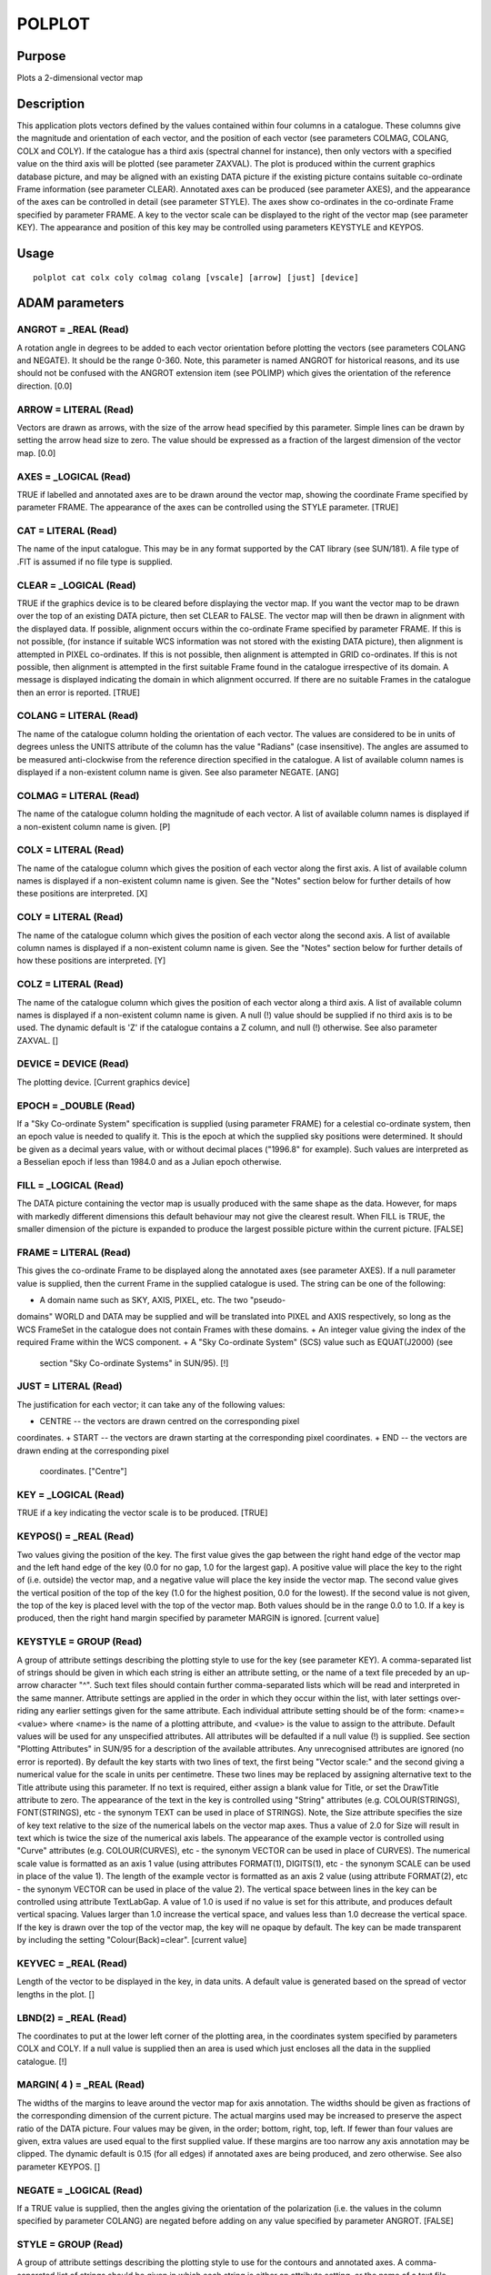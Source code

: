 

POLPLOT
=======


Purpose
~~~~~~~
Plots a 2-dimensional vector map


Description
~~~~~~~~~~~
This application plots vectors defined by the values contained within
four columns in a catalogue. These columns give the magnitude and
orientation of each vector, and the position of each vector (see
parameters COLMAG, COLANG, COLX and COLY). If the catalogue has a
third axis (spectral channel for instance), then only vectors with a
specified value on the third axis will be plotted (see parameter
ZAXVAL).
The plot is produced within the current graphics database picture, and
may be aligned with an existing DATA picture if the existing picture
contains suitable co-ordinate Frame information (see parameter CLEAR).
Annotated axes can be produced (see parameter AXES), and the
appearance of the axes can be controlled in detail (see parameter
STYLE). The axes show co-ordinates in the co-ordinate Frame specified
by parameter FRAME.
A key to the vector scale can be displayed to the right of the vector
map (see parameter KEY). The appearance and position of this key may
be controlled using parameters KEYSTYLE and KEYPOS.


Usage
~~~~~


::

    
       polplot cat colx coly colmag colang [vscale] [arrow] [just] [device]
       



ADAM parameters
~~~~~~~~~~~~~~~



ANGROT = _REAL (Read)
`````````````````````
A rotation angle in degrees to be added to each vector orientation
before plotting the vectors (see parameters COLANG and NEGATE). It
should be the range 0-360. Note, this parameter is named ANGROT for
historical reasons, and its use should not be confused with the ANGROT
extension item (see POLIMP) which gives the orientation of the
reference direction. [0.0]



ARROW = LITERAL (Read)
``````````````````````
Vectors are drawn as arrows, with the size of the arrow head specified
by this parameter. Simple lines can be drawn by setting the arrow head
size to zero. The value should be expressed as a fraction of the
largest dimension of the vector map. [0.0]



AXES = _LOGICAL (Read)
``````````````````````
TRUE if labelled and annotated axes are to be drawn around the vector
map, showing the coordinate Frame specified by parameter FRAME. The
appearance of the axes can be controlled using the STYLE parameter.
[TRUE]



CAT = LITERAL (Read)
````````````````````
The name of the input catalogue. This may be in any format supported
by the CAT library (see SUN/181). A file type of .FIT is assumed if no
file type is supplied.



CLEAR = _LOGICAL (Read)
```````````````````````
TRUE if the graphics device is to be cleared before displaying the
vector map. If you want the vector map to be drawn over the top of an
existing DATA picture, then set CLEAR to FALSE. The vector map will
then be drawn in alignment with the displayed data. If possible,
alignment occurs within the co-ordinate Frame specified by parameter
FRAME. If this is not possible, (for instance if suitable WCS
information was not stored with the existing DATA picture), then
alignment is attempted in PIXEL co-ordinates. If this is not possible,
then alignment is attempted in GRID co-ordinates. If this is not
possible, then alignment is attempted in the first suitable Frame
found in the catalogue irrespective of its domain. A message is
displayed indicating the domain in which alignment occurred. If there
are no suitable Frames in the catalogue then an error is reported.
[TRUE]



COLANG = LITERAL (Read)
```````````````````````
The name of the catalogue column holding the orientation of each
vector. The values are considered to be in units of degrees unless the
UNITS attribute of the column has the value "Radians" (case
insensitive). The angles are assumed to be measured anti-clockwise
from the reference direction specified in the catalogue. A list of
available column names is displayed if a non-existent column name is
given. See also parameter NEGATE. [ANG]



COLMAG = LITERAL (Read)
```````````````````````
The name of the catalogue column holding the magnitude of each vector.
A list of available column names is displayed if a non-existent column
name is given. [P]



COLX = LITERAL (Read)
`````````````````````
The name of the catalogue column which gives the position of each
vector along the first axis. A list of available column names is
displayed if a non-existent column name is given. See the "Notes"
section below for further details of how these positions are
interpreted. [X]



COLY = LITERAL (Read)
`````````````````````
The name of the catalogue column which gives the position of each
vector along the second axis. A list of available column names is
displayed if a non-existent column name is given. See the "Notes"
section below for further details of how these positions are
interpreted. [Y]



COLZ = LITERAL (Read)
`````````````````````
The name of the catalogue column which gives the position of each
vector along a third axis. A list of available column names is
displayed if a non-existent column name is given. A null (!) value
should be supplied if no third axis is to be used. The dynamic default
is 'Z' if the catalogue contains a Z column, and null (!) otherwise.
See also parameter ZAXVAL. []



DEVICE = DEVICE (Read)
``````````````````````
The plotting device. [Current graphics device]



EPOCH = _DOUBLE (Read)
``````````````````````
If a "Sky Co-ordinate System" specification is supplied (using
parameter FRAME) for a celestial co-ordinate system, then an epoch
value is needed to qualify it. This is the epoch at which the supplied
sky positions were determined. It should be given as a decimal years
value, with or without decimal places ("1996.8" for example). Such
values are interpreted as a Besselian epoch if less than 1984.0 and as
a Julian epoch otherwise.



FILL = _LOGICAL (Read)
``````````````````````
The DATA picture containing the vector map is usually produced with
the same shape as the data. However, for maps with markedly different
dimensions this default behaviour may not give the clearest result.
When FILL is TRUE, the smaller dimension of the picture is expanded to
produce the largest possible picture within the current picture.
[FALSE]



FRAME = LITERAL (Read)
``````````````````````
This gives the co-ordinate Frame to be displayed along the annotated
axes (see parameter AXES). If a null parameter value is supplied, then
the current Frame in the supplied catalogue is used. The string can be
one of the following:

+ A domain name such as SKY, AXIS, PIXEL, etc. The two "pseudo-
domains" WORLD and DATA may be supplied and will be translated into
PIXEL and AXIS respectively, so long as the WCS FrameSet in the
catalogue does not contain Frames with these domains.
+ An integer value giving the index of the required Frame within the
WCS component.
+ A "Sky Co-ordinate System" (SCS) value such as EQUAT(J2000) (see
  section "Sky Co-ordinate Systems" in SUN/95). [!]





JUST = LITERAL (Read)
`````````````````````
The justification for each vector; it can take any of the following
values:

+ CENTRE -- the vectors are drawn centred on the corresponding pixel
coordinates.
+ START -- the vectors are drawn starting at the corresponding pixel
coordinates.
+ END -- the vectors are drawn ending at the corresponding pixel
  coordinates. ["Centre"]





KEY = _LOGICAL (Read)
`````````````````````
TRUE if a key indicating the vector scale is to be produced. [TRUE]



KEYPOS() = _REAL (Read)
```````````````````````
Two values giving the position of the key. The first value gives the
gap between the right hand edge of the vector map and the left hand
edge of the key (0.0 for no gap, 1.0 for the largest gap). A positive
value will place the key to the right of (i.e. outside) the vector
map, and a negative value will place the key inside the vector map.
The second value gives the vertical position of the top of the key
(1.0 for the highest position, 0.0 for the lowest). If the second
value is not given, the top of the key is placed level with the top of
the vector map. Both values should be in the range 0.0 to 1.0. If a
key is produced, then the right hand margin specified by parameter
MARGIN is ignored. [current value]



KEYSTYLE = GROUP (Read)
```````````````````````
A group of attribute settings describing the plotting style to use for
the key (see parameter KEY).
A comma-separated list of strings should be given in which each string
is either an attribute setting, or the name of a text file preceded by
an up-arrow character "^". Such text files should contain further
comma-separated lists which will be read and interpreted in the same
manner. Attribute settings are applied in the order in which they
occur within the list, with later settings over-riding any earlier
settings given for the same attribute.
Each individual attribute setting should be of the form:
<name>=<value>
where <name> is the name of a plotting attribute, and <value> is the
value to assign to the attribute. Default values will be used for any
unspecified attributes. All attributes will be defaulted if a null
value (!) is supplied. See section "Plotting Attributes" in SUN/95 for
a description of the available attributes. Any unrecognised attributes
are ignored (no error is reported).
By default the key starts with two lines of text, the first being
"Vector scale:" and the second giving a numerical value for the scale
in units per centimetre. These two lines may be replaced by assigning
alternative text to the Title attribute using this parameter. If no
text is required, either assign a blank value for Title, or set the
DrawTitle attribute to zero.
The appearance of the text in the key is controlled using "String"
attributes (e.g. COLOUR(STRINGS), FONT(STRINGS), etc - the synonym
TEXT can be used in place of STRINGS). Note, the Size attribute
specifies the size of key text relative to the size of the numerical
labels on the vector map axes. Thus a value of 2.0 for Size will
result in text which is twice the size of the numerical axis labels.
The appearance of the example vector is controlled using "Curve"
attributes (e.g. COLOUR(CURVES), etc - the synonym VECTOR can be used
in place of CURVES). The numerical scale value is formatted as an axis
1 value (using attributes FORMAT(1), DIGITS(1), etc - the synonym
SCALE can be used in place of the value 1). The length of the example
vector is formatted as an axis 2 value (using attribute FORMAT(2), etc
- the synonym VECTOR can be used in place of the value 2). The
vertical space between lines in the key can be controlled using
attribute TextLabGap. A value of 1.0 is used if no value is set for
this attribute, and produces default vertical spacing. Values larger
than 1.0 increase the vertical space, and values less than 1.0
decrease the vertical space. If the key is drawn over the top of the
vector map, the key will ne opaque by default. The key can be made
transparent by including the setting "Colour(Back)=clear". [current
value]



KEYVEC = _REAL (Read)
`````````````````````
Length of the vector to be displayed in the key, in data units. A
default value is generated based on the spread of vector lengths in
the plot. []



LBND(2) = _REAL (Read)
``````````````````````
The coordinates to put at the lower left corner of the plotting area,
in the coordinates system specified by parameters COLX and COLY. If a
null value is supplied then an area is used which just encloses all
the data in the supplied catalogue. [!]



MARGIN( 4 ) = _REAL (Read)
``````````````````````````
The widths of the margins to leave around the vector map for axis
annotation. The widths should be given as fractions of the
corresponding dimension of the current picture. The actual margins
used may be increased to preserve the aspect ratio of the DATA
picture. Four values may be given, in the order; bottom, right, top,
left. If fewer than four values are given, extra values are used equal
to the first supplied value. If these margins are too narrow any axis
annotation may be clipped. The dynamic default is 0.15 (for all edges)
if annotated axes are being produced, and zero otherwise. See also
parameter KEYPOS. []



NEGATE = _LOGICAL (Read)
````````````````````````
If a TRUE value is supplied, then the angles giving the orientation of
the polarization (i.e. the values in the column specified by parameter
COLANG) are negated before adding on any value specified by parameter
ANGROT. [FALSE]



STYLE = GROUP (Read)
````````````````````
A group of attribute settings describing the plotting style to use for
the contours and annotated axes.
A comma-separated list of strings should be given in which each string
is either an attribute setting, or the name of a text file preceded by
an up-arrow character "^". Such text files should contain further
comma-separated lists which will be read and interpreted in the same
manner. Attribute settings are applied in the order in which they
occur within the list, with later settings over-riding any earlier
settings given for the same attribute.
Each individual attribute setting should be of the form:
<name>=<value>
where <name> is the name of a plotting attribute, and <value> is the
value to assign to the attribute. Default values will be used for any
unspecified attributes. All attributes will be defaulted if a null
value (!) is supplied. See section "Plotting Attributes" in SUN/95 for
a description of the available attributes. Any unrecognised attributes
are ignored (no error is reported).
The appearance of the vectors is controlled by the attributes
Colour(Curves), Width(Curves), etc (the synonym Vectors may be used in
place of Curves). [current value]



UBND(2) = _REAL (Read)
``````````````````````
The coordinates to put at the top right corner of the plotting area,
in the coordinates system specified by parameters COLX and COLY. If a
null value is supplied then an area is used which just encloses all
the data in the supplied catalogue. [!]



VSCALE = _REAL (Read)
`````````````````````
The scale to be used for the vectors. The supplied value should give
the data value corresponding to a vector length of one centimetre. []



ZAXVAL = LITERAL (Read)
```````````````````````
Specifies the Z axis value for the vectors to be displayed. The given
value should be in the current coordinate Frame of the supplied
catalogue (see parameter COLZ). For instance, if the current
coordinate Frame contains a calibrated wavelength axis, the value
should be given in the units specified in that frame (Angstroms,
nanometres, etc.). If the wavelength axis has not been calibrated, the
value will probably need to be supplied in units of pixels. Entering a
colon (":") for the parameter will result in a description of the
current coordinate Frame being shown. This may help to determine the
units in which a value is expected. The value actually used is the
closest available value within the catalogue. This value is displayed
on the screen and included in the default plot title. The ZAXVAL
parameter is only accessed if a null (!) value is supplied for
parameter ZCOLVAL. See also parameter COLZ.



ZCOLVAL = _REAL (Read)
``````````````````````
Specifies the Z column value for the vectors to be displayed. The
given value should be in the same coordinate system as the values
stored in the Z column of the catalogue (usually pixels). This
parameter provides an alternative to the ZAXVAL parameter. Use the
ZCOLVAL parameter to specify the Z value in pixels, and the ZAXVAL
parameter to specify the Z value in Hertz, angstroms, nanometres, etc
(if the Z axis has been calibrated). If a null value is supplied for
ZCOLVAL, then ZAXVAL is used to determine the Z value to display. [!]



Examples
~~~~~~~~
polplot poltab
Produces a vector map on the current graphics device with vectors
defined in the FITS binary table "poltab". The magnitudes are taken
from column P, the orientations from column ANG and the coordinates of
each vector from columns X and Y.
polplot poltab style=^mystyle.dat
As above, but the annotated axes and vectors are drawn according to
the description given in text file mystyle.dat. If this files contains
the following lines:
title = My favorite colours grid = 1 minticklen = 0 colour(border) =
green colour(grid) = blue colour(vec) = red width(border) = 0.05
then the title is set to "My favourite colours"; a grid is drawn
across the plot instead of tick marks around the edge; the border,
grid and vectors are drawn in green, blue and red respectively, and
slightly thicker lines are used to draw the border.
polplot poltab ra dec noclear angrot=90 frame=eq(B1950)
Produces a vector map in which each vector is rotated by 90



Notes
~~~~~


+ The TITLE parameter in the supplied catalogue is used as the default
title for the annotated axes. If the catalogue does not have a TITLE
parameter (of it is blank), then the default title is taken from
current co-ordinate Frame stored in the WCS component of the
catalogue. This default may be over-ridden by specifying a value for
the Title attribute using the STYLE parameter.
+ The columns specified by parameters COLX and COLY should hold
  coordinates in the "Base Frame" of the WCS information stored as an
  AST FrameSet (see SUN/210) in the supplied catalogue. If the catalogue
  has been produced by one of the POLPACK application polvec or polbin,
  then the Base Frame will be pixel co-ordinates within the aligned
  intensity images, and these will be stored in columns with names "X"
  and "Y". If the catalogue was not created by POLPACK, it may have no
  usable WCS information, in which case the supplied positions are
  mapped linearly onto the screen. There is one exception to this; if
  the columns have names RA and DEC then they are assumed to be
  equatorial sky coordinates with epoch and equinox specified by the
  optional catalogue parameters EPOCH and EQUINOX (defaults are used for
  these parameters if they are not present in the catalogue). If the
  vector map is displayed over an existing DATA picture (i.e. if
  CLEAR=NO) then these RA/DEC positions will be aligned with the
  existing DATA picture if possible (i.e. if the existing picture has
  sky coordinate information stored with it).




